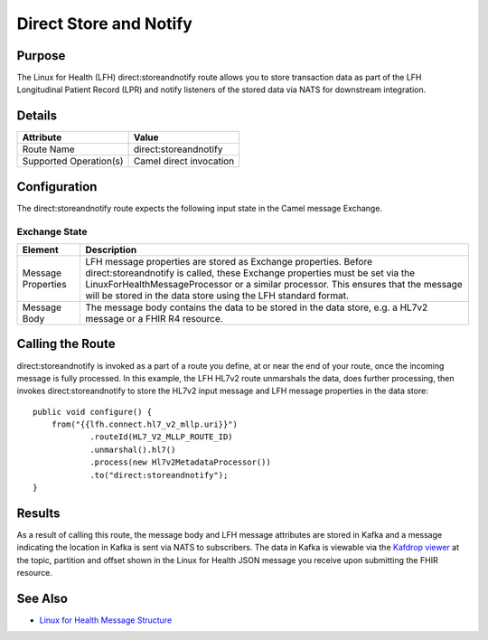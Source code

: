 Direct Store and Notify
***********************

Purpose
========
The Linux for Health (LFH) direct:storeandnotify route allows you to store transaction data as part of the LFH Longitudinal Patient Record (LPR) and notify listeners of the stored data via NATS for downstream integration.

Details
=======
+-------------------------+---------------------------------------------------------------------+
| Attribute               | Value                                                               |
+=========================+=====================================================================+
| Route Name              | direct:storeandnotify                                               |
+-------------------------+---------------------------------------------------------------------+
| Supported Operation(s)  | Camel direct invocation                                             |
+-------------------------+---------------------------------------------------------------------+

Configuration
=============
The direct:storeandnotify route expects the following input state in the Camel message Exchange.

Exchange State
--------------
+-------------------------+--------------------------------------------------------------------+
| Element                 | Description                                                        |
+=========================+====================================================================+
| Message Properties      | |msgconfig_def|                                                    |
+-------------------------+---------------+----------------------------------------------------+
| Message Body            | |msgbody_def|                                                      |
+-------------------------+---------------+----------------------------------------------------+

.. |msgconfig_def| replace:: LFH message properties are stored as Exchange properties.  Before direct:storeandnotify is called, these Exchange properties must be set via the LinuxForHealthMessageProcessor or a similar processor. This ensures that the message will be stored in the data store using the LFH standard format.

.. |msgbody_def| replace:: The message body contains the data to be stored in the data store, e.g. a HL7v2 message or a FHIR R4 resource.

Calling the Route
=================
direct:storeandnotify is invoked as a part of a route you define, at or near the end of your route, once the incoming message is fully processed.  In this example, the LFH HL7v2 route unmarshals the data, does further processing, then invokes direct:storeandnotify to store the HL7v2 input message and LFH message properties in the data store::

    public void configure() {
        from("{{lfh.connect.hl7_v2_mllp.uri}}")
                .routeId(HL7_V2_MLLP_ROUTE_ID)
                .unmarshal().hl7()
                .process(new Hl7v2MetadataProcessor())
                .to("direct:storeandnotify");
    }

Results
=======
As a result of calling this route, the message body and LFH message attributes are stored in Kafka and a message indicating the location in Kafka is sent via NATS to subscribers.  The data in Kafka is viewable via the `Kafdrop viewer <http://localhost:9000/>`_ at the topic, partition and offset shown in the Linux for Health JSON message you receive upon submitting the FHIR resource.  

See Also
========
* `Linux for Health Message Structure <../message-structure.html>`_

